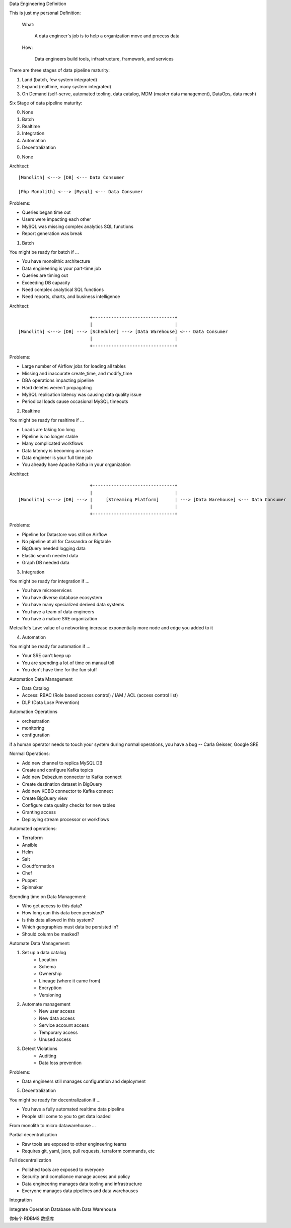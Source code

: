 Data Engineering Definition

This is just my personal Definition:

    What:

        A data engineer's job is to help a organization move and process data

    How:

        Data engineers build tools, infrastructure, framework, and services



There are three stages of data pipeline maturity:

1. Land (batch, few system integrated)
2. Expand (realtime, many system integrated)
3. On Demand (self-serve, automated tooling, data catalog, MDM (master data management), DataOps, data mesh)

Six Stage of data pipeline maturity:

0. None
1. Batch
2. Realtime
3. Integration
4. Automation
5. Decentralization


0. None

Architect::

    [Monolith] <---> [DB] <--- Data Consumer

    [Php Monolith] <---> [Mysql] <--- Data Consumer

Problems:

- Queries began time out
- Users were impacting each other
- MySQL was missing complex analytics SQL functions
- Report generation was break


1. Batch

You might be ready for batch if ...

- You have monolithic architecture
- Data engineering is your part-time job
- Queries are timing out
- Exceeding DB capacity
- Need complex analytical SQL functions
- Need reports, charts, and business intelligence

Architect::

                               +-------------------------------+
                               |                               |
    [Monolith] <---> [DB] ---> [Scheduler] ---> [Data Warehouse] <--- Data Consumer
                               |                               |
                               +-------------------------------+

Problems:

- Large number of Airflow jobs for loading all tables
- Missing and inaccurate create_time, and modify_time
- DBA operations impacting pipeline
- Hard deletes weren't propagating
- MySQL replication latency was causing data quality issue
- Periodical loads cause occasional MySQL timeouts

2. Realtime

You might be ready for realtime if ...

- Loads are taking too long
- Pipeline is no longer stable
- Many complicated workflows
- Data latency is becoming an issue
- Data engineer is your full time job
- You already have Apache Kafka in your organization

Architect::

                               +-------------------------------+
                               |                               |
    [Monolith] <---> [DB] ---> |     [Streaming Platform]      | ---> [Data Warehouse] <--- Data Consumer
                               |                               |
                               +-------------------------------+

Problems:

- Pipeline for Datastore was still on Airflow
- No pipeline at all for Cassandra or Bigtable
- BigQuery needed logging data
- Elastic search needed data
- Graph DB needed data

3. Integration

You might be ready for integration if ...

- You have microservices
- You have diverse database ecosystem
- You have many specialized derived data systems
- You have a team of data engineers
- You have a mature SRE organization

Metcalfe's Law: value of a networking increase exponentially more node and edge you added to it

4. Automation

You might be ready for automation if ...

- Your SRE can't keep up
- You are spending a lot of time on manual toll
- You don't have time for the fun stuff

Automation Data Management

- Data Catalog
- Access: RBAC (Role based access control) / IAM / ACL (access control list)
- DLP (Data Lose Prevention)

Automation Operations

- orchestration
- monitoring
- configuration

if a human operator needs to touch your system during normal operations, you have a bug -- Carla Geisser, Google SRE

Normal Operations:

- Add new channel to replica MySQL DB
- Create and configure Kafka topics
- Add new Debezium connector to Kafka connect
- Create destination dataset in BigQuery
- Add new KCBQ connector to Kafka connect
- Create BigQuery view
- Configure data quality checks for new tables
- Granting access
- Deploying stream processor or workflows

Automated operations:

- Terraform
- Ansible
- Helm
- Salt
- Cloudformation
- Chef
- Puppet
- Spinnaker

Spending time on Data Management:

- Who get access to this data?
- How long can this data been persisted?
- Is this data allowed in this system?
- Which geographies must data be persisted in?
- Should column be masked?

Automate Data Management:

1. Set up a data catalog
    - Location
    - Schema
    - Ownership
    - Lineage (where it came from)
    - Encryption
    - Versioning
2. Automate management
    - New user access
    - New data access
    - Service account access
    - Temporary access
    - Unused access
3. Detect Violations
    - Auditing
    - Data loss prevention

Problems:

- Data engineers still manages configuration and deployment

5. Decentralization

You might be ready for decentralization if ...

- You have a fully automated realtime data pipeline
- People still come to you to get data loaded

From monolith to micro datawarehouse ...

Partial decentralization

- Raw tools are exposed to other engineering teams
- Requires git, yaml, json, pull requests, terraform commands, etc

Full decentralization

- Polished tools are exposed to everyone
- Security and compliance manage access and policy
- Data engineering manages data tooling and infrastructure
- Everyone manages data pipelines and data warehouses




Integration


Integrate Operation Database with Data Warehouse

你有个 RDBMS 数据库
